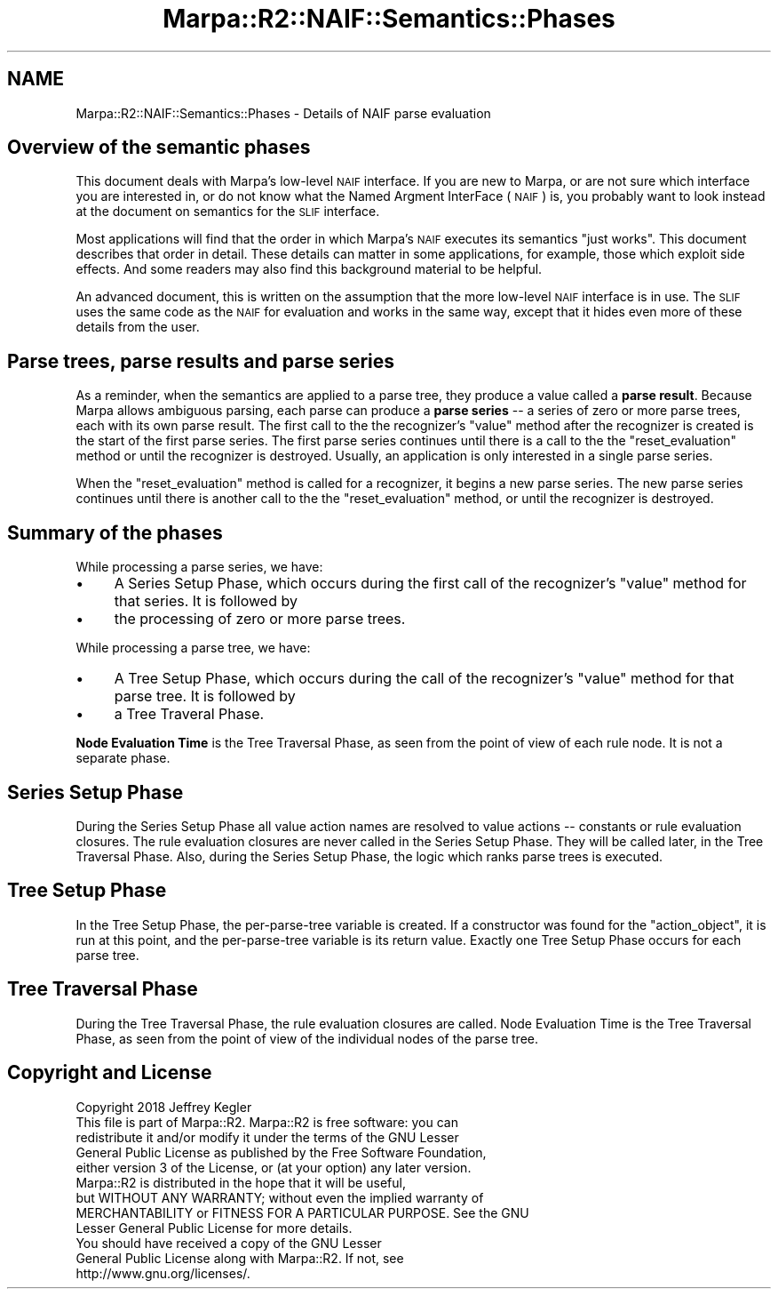 .\" Automatically generated by Pod::Man 4.14 (Pod::Simple 3.40)
.\"
.\" Standard preamble:
.\" ========================================================================
.de Sp \" Vertical space (when we can't use .PP)
.if t .sp .5v
.if n .sp
..
.de Vb \" Begin verbatim text
.ft CW
.nf
.ne \\$1
..
.de Ve \" End verbatim text
.ft R
.fi
..
.\" Set up some character translations and predefined strings.  \*(-- will
.\" give an unbreakable dash, \*(PI will give pi, \*(L" will give a left
.\" double quote, and \*(R" will give a right double quote.  \*(C+ will
.\" give a nicer C++.  Capital omega is used to do unbreakable dashes and
.\" therefore won't be available.  \*(C` and \*(C' expand to `' in nroff,
.\" nothing in troff, for use with C<>.
.tr \(*W-
.ds C+ C\v'-.1v'\h'-1p'\s-2+\h'-1p'+\s0\v'.1v'\h'-1p'
.ie n \{\
.    ds -- \(*W-
.    ds PI pi
.    if (\n(.H=4u)&(1m=24u) .ds -- \(*W\h'-12u'\(*W\h'-12u'-\" diablo 10 pitch
.    if (\n(.H=4u)&(1m=20u) .ds -- \(*W\h'-12u'\(*W\h'-8u'-\"  diablo 12 pitch
.    ds L" ""
.    ds R" ""
.    ds C` ""
.    ds C' ""
'br\}
.el\{\
.    ds -- \|\(em\|
.    ds PI \(*p
.    ds L" ``
.    ds R" ''
.    ds C`
.    ds C'
'br\}
.\"
.\" Escape single quotes in literal strings from groff's Unicode transform.
.ie \n(.g .ds Aq \(aq
.el       .ds Aq '
.\"
.\" If the F register is >0, we'll generate index entries on stderr for
.\" titles (.TH), headers (.SH), subsections (.SS), items (.Ip), and index
.\" entries marked with X<> in POD.  Of course, you'll have to process the
.\" output yourself in some meaningful fashion.
.\"
.\" Avoid warning from groff about undefined register 'F'.
.de IX
..
.nr rF 0
.if \n(.g .if rF .nr rF 1
.if (\n(rF:(\n(.g==0)) \{\
.    if \nF \{\
.        de IX
.        tm Index:\\$1\t\\n%\t"\\$2"
..
.        if !\nF==2 \{\
.            nr % 0
.            nr F 2
.        \}
.    \}
.\}
.rr rF
.\"
.\" Accent mark definitions (@(#)ms.acc 1.5 88/02/08 SMI; from UCB 4.2).
.\" Fear.  Run.  Save yourself.  No user-serviceable parts.
.    \" fudge factors for nroff and troff
.if n \{\
.    ds #H 0
.    ds #V .8m
.    ds #F .3m
.    ds #[ \f1
.    ds #] \fP
.\}
.if t \{\
.    ds #H ((1u-(\\\\n(.fu%2u))*.13m)
.    ds #V .6m
.    ds #F 0
.    ds #[ \&
.    ds #] \&
.\}
.    \" simple accents for nroff and troff
.if n \{\
.    ds ' \&
.    ds ` \&
.    ds ^ \&
.    ds , \&
.    ds ~ ~
.    ds /
.\}
.if t \{\
.    ds ' \\k:\h'-(\\n(.wu*8/10-\*(#H)'\'\h"|\\n:u"
.    ds ` \\k:\h'-(\\n(.wu*8/10-\*(#H)'\`\h'|\\n:u'
.    ds ^ \\k:\h'-(\\n(.wu*10/11-\*(#H)'^\h'|\\n:u'
.    ds , \\k:\h'-(\\n(.wu*8/10)',\h'|\\n:u'
.    ds ~ \\k:\h'-(\\n(.wu-\*(#H-.1m)'~\h'|\\n:u'
.    ds / \\k:\h'-(\\n(.wu*8/10-\*(#H)'\z\(sl\h'|\\n:u'
.\}
.    \" troff and (daisy-wheel) nroff accents
.ds : \\k:\h'-(\\n(.wu*8/10-\*(#H+.1m+\*(#F)'\v'-\*(#V'\z.\h'.2m+\*(#F'.\h'|\\n:u'\v'\*(#V'
.ds 8 \h'\*(#H'\(*b\h'-\*(#H'
.ds o \\k:\h'-(\\n(.wu+\w'\(de'u-\*(#H)/2u'\v'-.3n'\*(#[\z\(de\v'.3n'\h'|\\n:u'\*(#]
.ds d- \h'\*(#H'\(pd\h'-\w'~'u'\v'-.25m'\f2\(hy\fP\v'.25m'\h'-\*(#H'
.ds D- D\\k:\h'-\w'D'u'\v'-.11m'\z\(hy\v'.11m'\h'|\\n:u'
.ds th \*(#[\v'.3m'\s+1I\s-1\v'-.3m'\h'-(\w'I'u*2/3)'\s-1o\s+1\*(#]
.ds Th \*(#[\s+2I\s-2\h'-\w'I'u*3/5'\v'-.3m'o\v'.3m'\*(#]
.ds ae a\h'-(\w'a'u*4/10)'e
.ds Ae A\h'-(\w'A'u*4/10)'E
.    \" corrections for vroff
.if v .ds ~ \\k:\h'-(\\n(.wu*9/10-\*(#H)'\s-2\u~\d\s+2\h'|\\n:u'
.if v .ds ^ \\k:\h'-(\\n(.wu*10/11-\*(#H)'\v'-.4m'^\v'.4m'\h'|\\n:u'
.    \" for low resolution devices (crt and lpr)
.if \n(.H>23 .if \n(.V>19 \
\{\
.    ds : e
.    ds 8 ss
.    ds o a
.    ds d- d\h'-1'\(ga
.    ds D- D\h'-1'\(hy
.    ds th \o'bp'
.    ds Th \o'LP'
.    ds ae ae
.    ds Ae AE
.\}
.rm #[ #] #H #V #F C
.\" ========================================================================
.\"
.IX Title "Marpa::R2::NAIF::Semantics::Phases 3"
.TH Marpa::R2::NAIF::Semantics::Phases 3 "2020-07-11" "perl v5.32.0" "User Contributed Perl Documentation"
.\" For nroff, turn off justification.  Always turn off hyphenation; it makes
.\" way too many mistakes in technical documents.
.if n .ad l
.nh
.SH "NAME"
Marpa::R2::NAIF::Semantics::Phases \- Details of NAIF parse evaluation
.SH "Overview of the semantic phases"
.IX Header "Overview of the semantic phases"
This document deals with Marpa's low-level \s-1NAIF\s0 interface.
If you are new to Marpa,
or are not sure which interface you are interested in,
or do not know what the Named Argment InterFace (\s-1NAIF\s0) is,
you probably want to look instead at
the document on semantics for the \s-1SLIF\s0
interface.
.PP
Most applications will find that the order in which
Marpa's \s-1NAIF\s0 executes its semantics \*(L"just works\*(R".
This document describes that order in detail.
These details can matter in some applications,
for example, those which exploit side effects.
And some readers may also find this background material
to be helpful.
.PP
An advanced document,
this is written on the assumption that the more low-level \s-1NAIF\s0 interface
is in use.
The \s-1SLIF\s0 uses the same code as the \s-1NAIF\s0 for evaluation
and works in the same way,
except that it hides even more of these details from the user.
.SH "Parse trees, parse results and parse series"
.IX Header "Parse trees, parse results and parse series"
As a reminder,
when the semantics are applied to a parse tree,
they produce a value called a \fBparse result\fR.
Because Marpa allows ambiguous parsing,
each parse can produce a \fBparse series\fR \*(--
a series of zero or more parse trees,
each with its own parse result.
The first call to the
the recognizer's \f(CW\*(C`value\*(C'\fR
method
after the recognizer is created is the
start of the first parse series.
The first parse series continues until there is
a call to the
the \f(CW\*(C`reset_evaluation\*(C'\fR
method
or until the recognizer is destroyed.
Usually, an application is only interested in a single
parse series.
.PP
When the
\&\f(CW\*(C`reset_evaluation\*(C'\fR
method
is called
for a recognizer, it begins a new parse series.
The new parse series continues until
there is another
call to the
the \f(CW\*(C`reset_evaluation\*(C'\fR
method,
or until the recognizer is destroyed.
.SH "Summary of the phases"
.IX Header "Summary of the phases"
While processing a parse series, we have:
.IP "\(bu" 4
A Series Setup Phase, which occurs during
the first call of the recognizer's \f(CW\*(C`value\*(C'\fR method
for that series.
It is followed by
.IP "\(bu" 4
the processing of zero or more parse trees.
.PP
While processing a parse tree, we have:
.IP "\(bu" 4
A Tree Setup Phase, which occurs during
the call of the recognizer's \f(CW\*(C`value\*(C'\fR method
for that parse tree.
It is followed by
.IP "\(bu" 4
a Tree Traveral Phase.
.PP
\&\fBNode Evaluation Time\fR
is the Tree Traversal Phase, as seen from the point of view of
each rule node.  It is not a separate phase.
.SH "Series Setup Phase"
.IX Header "Series Setup Phase"
During the Series Setup Phase
all value action names are resolved to
value actions \*(--
constants
or rule evaluation closures.
The rule evaluation closures are never called in the Series Setup Phase.
They will be called later,
in the Tree Traversal Phase.
Also, during the Series Setup Phase,
the logic which
ranks parse trees is executed.
.SH "Tree Setup Phase"
.IX Header "Tree Setup Phase"
In the Tree Setup Phase,
the per-parse-tree variable is created.
If a constructor was found for the \f(CW\*(C`action_object\*(C'\fR,
it is run at this point, and the per-parse-tree variable is
its return value.
Exactly one Tree Setup Phase occurs
for each parse tree.
.SH "Tree Traversal Phase"
.IX Header "Tree Traversal Phase"
During the Tree Traversal Phase,
the rule evaluation closures are called.
Node Evaluation Time is the Tree Traversal Phase,
as seen from the point of view of the individual nodes of the parse tree.
.SH "Copyright and License"
.IX Header "Copyright and License"
.Vb 5
\&  Copyright 2018 Jeffrey Kegler
\&  This file is part of Marpa::R2.  Marpa::R2 is free software: you can
\&  redistribute it and/or modify it under the terms of the GNU Lesser
\&  General Public License as published by the Free Software Foundation,
\&  either version 3 of the License, or (at your option) any later version.
\&
\&  Marpa::R2 is distributed in the hope that it will be useful,
\&  but WITHOUT ANY WARRANTY; without even the implied warranty of
\&  MERCHANTABILITY or FITNESS FOR A PARTICULAR PURPOSE.  See the GNU
\&  Lesser General Public License for more details.
\&
\&  You should have received a copy of the GNU Lesser
\&  General Public License along with Marpa::R2.  If not, see
\&  http://www.gnu.org/licenses/.
.Ve
